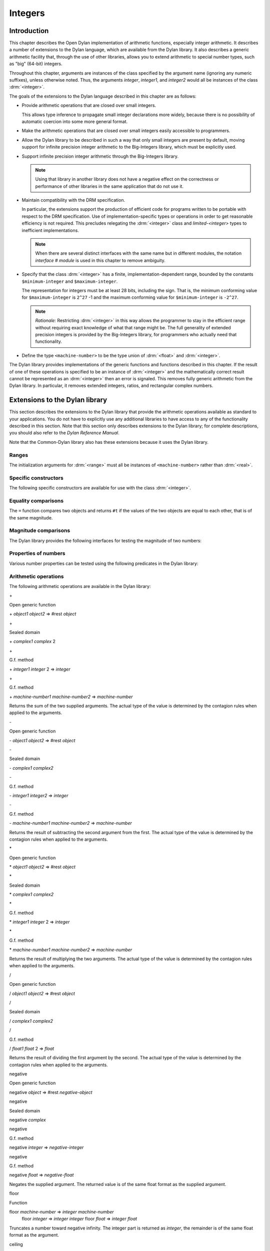 ********
Integers
********

.. current-library:: dylan
.. current-module:: dylan

Introduction
============

This chapter describes the Open Dylan implementation of arithmetic
functions, especially integer arithmetic. It describes a number of
extensions to the Dylan language, which are available from the Dylan
library. It also describes a generic arithmetic facility that, through
the use of other libraries, allows you to extend arithmetic to special
number types, such as "big" (64-bit) integers.

Throughout this chapter, arguments are instances of the class specified
by the argument name (ignoring any numeric suffixes), unless otherwise
noted. Thus, the arguments *integer*, *integer1*, and *integer2* would
all be instances of the class :drm:`<integer>`.

The goals of the extensions to the Dylan language described in this
chapter are as follows:

* Provide arithmetic operations that are closed over small integers.

  This allows type inference to propagate small integer declarations more
  widely, because there is no possibility of automatic coercion into some
  more general format.

* Make the arithmetic operations that are closed over small integers
  easily accessible to programmers.

* Allow the Dylan library to be described in such a way that only small
  integers are present by default, moving support for infinite precision
  integer arithmetic to the Big-Integers library, which must be explicitly
  used.

* Support infinite precision integer arithmetic through the Big-Integers
  library.

  .. note:: Using that library in another library does not have a negative
     effect on the correctness or performance of other libraries in the same
     application that do not use it.

* Maintain compatibility with the DRM specification.

  In particular, the extensions support the production of efficient code
  for programs written to be portable with respect to the DRM
  specification. Use of implementation-specific types or operations in
  order to get reasonable efficiency is not required. This precludes
  relegating the :drm:`<integer>` class and *limited-<integer>* types to
  inefficient implementations.

  .. note:: When there are several distinct interfaces with the same name
     but in different modules, the notation *interface* *#* *module* is used
     in this chapter to remove ambiguity.

* Specify that the class :drm:`<integer>` has a finite,
  implementation-dependent range, bounded by the constants
  ``$minimum-integer`` and ``$maximum-integer``.

  The representation for integers must be at least 28 bits, including the
  sign. That is, the minimum conforming value for ``$maximum-integer`` is
  ``2^27`` -1 and the maximum conforming value for ``$minimum-integer`` is
  ``-2^27``.

  .. note:: *Rationale:* Restricting :drm:`<integer>` in this way allows the programmer
     to stay in the efficient range without requiring exact knowledge of what
     that range might be. The full generality of extended precision integers
     is provided by the Big-Integers library, for programmers who actually
     need that functionality.

* Define the type ``<machine-number>`` to be the type union of :drm:`<float>` and
  :drm:`<integer>`.

The Dylan library provides implementations of the generic functions and
functions described in this chapter. If the result of one of these
operations is specified to be an instance of :drm:`<integer>` and the
mathematically correct result cannot be represented as an :drm:`<integer>`
then an error is signaled. This removes fully generic arithmetic from
the Dylan library. In particular, it removes extended integers, ratios,
and rectangular complex numbers.

Extensions to the Dylan library
===============================

This section describes the extensions to the Dylan library that provide
the arithmetic operations available as standard to your applications.
You do not have to explicitly use any additional libraries to have
access to any of the functionality described in this section. Note that
this section only describes extensions to the Dylan library; for
complete descriptions, you should also refer to the *Dylan Reference
Manual*.

Note that the Common-Dylan library also has these extensions because it
uses the Dylan library.

Ranges
------

The initialization arguments for :drm:`<range>` must all be instances of
``<machine-number>`` rather than :drm:`<real>`.

Specific constructors
---------------------

The following specific constructors are available for use with the class
:drm:`<integer>`.

.. generic-function:: limited

   Defines a new type that represents a subset of the class :drm:`<integer>`.

   :signature: limited *integer-class* #key *min* *max* => *limited-type*

   :parameter integer-class: The singleton(<integer>).
   :parameter min: The lower bound of the range. The default is
     ``$minimum-integer``.
   :parameter max: The upper bound of the range. The default is ``$maximum-integer``.

   :description:

     The *integer-class* argument is the class :drm:`<integer>`, and all other
     arguments are instances of :drm:`<integer>`. The range of :drm:`<integer>` is
     bounded by default.

.. function:: range

   This function is used to specify ranges of numbers.

   :signature: range (#key from:, to:, above:, below:, by:, size:) => <range>

   :description:

      All of the supplied arguments must be instances of ``<machine-number>``.

Equality comparisons
--------------------

The ``=`` function compares two objects and returns ``#t`` if the values of
the two objects are equal to each other, that is of the same magnitude.

.. generic-function:: =
   :open:

   Tests its arguments to see if they are of the same magnitude.

   :signature: = *object1* *object2* => *boolean*

.. method:: =
   :sealed:
   :specializer: <complex>

   Tests its arguments to see if they are of the same magnitude.

   :signature: = *complex1* *complex2* => *boolean*

.. method:: =
   :specializer: <machine-number>

   Tests its arguments to see if they are of the same magnitude.

   :signature: = *machine-number1* *machine-number2* => *boolean*

Magnitude comparisons
---------------------

The Dylan library provides the following interfaces for testing the
magnitude of two numbers:

.. generic-function:: <
   :open:

   Returns #t if its first argument is less than its second argument.

   :signature: < *object1* *object2* => *boolean*

.. method:: <
   :sealed:
   :specializer: <complex>

   Returns #t if its first argument is less than its second argument.

   :signature: < *complex1* *complex2* => *boolean*

.. method:: <
   :specializer: <machine-number>

   Returns #t if its first argument is less than its second argument.

   :signature: < *machine-number1* *machine-number2* => *boolean*

Properties of numbers
---------------------

Various number properties can be tested using the following predicates
in the Dylan library:

.. generic-function:: odd?
   :open:

   Tests whether the argument supplied represents an odd value.

   :signature: odd? *object* => *boolean*

.. method:: odd?
   :sealed:
   :specializer: <complex>

   Tests whether the argument supplied represents an odd value.

   :signature: odd? *complex* => *boolean*

.. method:: odd?
   :specializer: <integer>

   Tests whether the argument supplied represents an odd value.

   :signature: odd? *integer* => *boolean*

.. generic-function:: even?
   :open:

   Tests whether the argument supplied represents an even value

   :signature: even? *object* => *boolean*

.. method:: even?
   :sealed:
   :specializer: <complex>

   Tests whether the argument supplied represents an even value

   :signature: even? *complex* => *boolean*

.. method:: even?
   :specializer: <integer>

   Tests whether the argument supplied represents an even value

   :signature: even? *integer* => *boolean*

.. generic-function:: zero?
   :open:

   Tests whether the argument supplied represents a zero value.

   :signature: zero? *object* => *boolean*

.. method:: zero?
   :specializer: <complex>
   :sealed:

   Tests whether the argument supplied represents a zero value.

   :signature: zero? *complex* => *boolean*

.. method:: zero?
   :specializer: <machine-number>

   Tests whether the argument supplied represents a zero value.

   :signature: zero? *machine-number* => *boolean*

.. generic-function:: positive?
   :open:

   Tests whether the argument supplied represents a positive value.

.. method:: positive?
   :sealed:
   :specializer: <complex>

   Tests whether the argument supplied represents a positive value.

   :signature: positive? *complex*

.. method:: positive?
   :specializer: <machine-number>

   Tests whether the argument supplied represents a positive value.

   :signature: positive? *machine-number* => *boolean*

.. generic-function:: negative?
   :open:

   Tests whether the argument supplied represents a negative value.

   :signature: negative? *object* => *boolean*

.. method:: negative?
   :sealed:
   :specializer: <complex>

   Tests whether the argument supplied represents a negative value.

   :signature: negative? *complex* => *boolean*

.. method:: negative?
   :specializer: <machine-number>

   Tests whether the argument supplied represents a negative value.

   :signature: negative? *machine-number* => *boolean*

.. generic-function:: integral?
   :open:

   Tests whether the argument supplied represents an integral value.

   :signature: integral? *object* => *boolean*

.. method:: integral?
   :sealed:
   :specializer: <complex>

   Tests whether the argument supplied represents an integral value.

   :signature: integral? *complex*

.. method:: integral?
   :specializer: <machine-number>

   Tests whether the argument supplied represents an integral value.

   :signature: integral? *machine-number* => *boolean*

Arithmetic operations
---------------------

The following arithmetic operations are available in the Dylan library:

\+

Open generic function

\+ *object1* *object2* => #rest *object*

\+

Sealed domain

\+ *complex1* *complex* 2

\+

G.f. method

\+ *integer1* *integer* 2 => *integer*

\+

G.f. method

\+ *machine-number1* *machine-number2* => *machine-number*

Returns the sum of the two supplied arguments. The actual type of the
value is determined by the contagion rules when applied to the
arguments.

\-

Open generic function

\- *object1* *object2* => #rest *object*

\-

Sealed domain

\- *complex1* *complex2*

\-

G.f. method

\- *integer1 integer2* => *integer*

\-

G.f. method

\- *machine-number1* *machine-number2* => *machine-number*

Returns the result of subtracting the second argument from the first.
The actual type of the value is determined by the contagion rules when
applied to the arguments.

\*

Open generic function

\* *object1* *object2* => #rest *object*

\*

Sealed domain

\* *complex1* *complex2*

\*

G.f. method

\* *integer1* *integer* 2 => *integer*

\*

G.f. method

\* *machine-number1* *machine-number2* => *machine-number*

Returns the result of multiplying the two arguments. The actual type of
the value is determined by the contagion rules when applied to the
arguments.

/

Open generic function

/ *object1* *object2* => #rest *object*

/

Sealed domain

/ *complex1* *complex2*

/

G.f. method

/ *float1* *float* 2 => *float*

Returns the result of dividing the first argument by the second. The
actual type of the value is determined by the contagion rules when
applied to the arguments.

negative

Open generic function

negative *object* => #rest *negative-object*

negative

Sealed domain

negative *complex*

negative

G.f. method

negative *integer* => *negative-integer*

negative

G.f. method

negative *float* => *negative-float*

Negates the supplied argument. The returned value is of the same float
format as the supplied argument.

floor

Function

floor *machine-number* => *integer* *machine-number*
 floor *integer* => *integer* *integer*
 floor *float* => *integer* *float*

Truncates a number toward negative infinity. The integer part is
returned as *integer*, the remainder is of the same float format as the
argument.

ceiling

Function

ceiling *machine-number* => *integer* *machine-number*
 ceiling *integer* => *integer* *integer*
 ceiling *float* => *integer* *float*

Truncates a number toward positive infinity. The integer part is
returned as *integer*, the remainder is of the same float format as the
argument.

round

Function

round *machine-number* => *integer* *machine-number*
 round *integer* => *integer* *integer*
 round *float* => *integer* *float*

Rounds a number toward the nearest mathematical integer. The integer
part is returned as *integer*, the remainder is of the same float
format as the argument. If the argument is exactly between two integers,
then the result *integer* will be a multiple of two.

truncate

Function

truncate *machine-number* => *integer* *machine-number*
 truncate *integer* => *integer* *integer*
 truncate *float* => *integer* *float*

Truncates a number toward zero. The integer part is returned as
*integer*, the remainder is of the same float format as the argument.

floor/

Function

::

    floor/ *machine-number1* *machine-number2* => *integer* *machine-number*
    floor/ *integer1* *integer2* => *integer* *integer*
    floor/ *machine-number1* *machine-number2* => *integer* *machine-number*

Divides the first argument into the second and truncates the result
toward negative infinity. The integer part is returned as *integer*,
the type of the remainder is determined by the contagion rules when
applied to the arguments.

ceiling/

Function

::

    ceiling/ *machine-number1* *machine-number2* => *integer* *machine-number*
    ceiling/ *integer1* *integer2* => *integer* *integer*
    ceiling/ *machine-number1* *machine-number2* => *integer* *machine-number*

Divides the first argument into the second and truncates the result
toward positive infinity. The integer part is returned as *integer*,
the type of the remainder is determined by the contagion rules when
applied to the arguments.

round/

Function

::

    round/ *machine-number1* *machine-number2* => *integer* *machine-number*
    round/ *integer1* *integer2* => *integer* *integer*
    round/ *machine-number1* *machine-number2* => *integer* *machine-number*

Divides the first argument into the second and rounds the result toward
the nearest mathematical integer. The integer part is returned as
*integer*, the type of the remainder is determined by the contagion
rules when applied to the arguments.

truncate/

Function

::

    truncate/ *machine-number1* *machine-number2* => *integer* *machine-number*
    truncate/ *integer1* *integer* 2 => *integer* *integer*
    truncate/ *machine-number1* *machine-number2* => *integer* *machine-number*

Divides the first argument into the second and truncates the result
toward zero. The integer part is returned as *integer*, the type of the
remainder is determined by the contagion rules when applied to the
arguments.

modulo

Function

::

    modulo *machine-number1* *machine-number2* => *machine-number*
    modulo *integer1* *integer2* => *integer*
    modulo *machine-number1* *machine-number2* => *machine-number*

Returns the second value of *floor/ (* *arg1* *,* *arg2* *)*. The
actual type of the second value is determined by the contagion rules
when applied to the arguments.

remainder

Function

::

    remainder *machine-number1* *machine-number2* => *machine-number*
    remainder *integer1* *integer2* => *integer*
    remainder *machine-number1* *machine-number2* => *machine-number*

Returns the second value of *truncate/ (* *arg1* *,* *arg2* *)*.The
actual type of the second value is determined by the contagion rules
when applied to the arguments.

^

Open generic function

^ *object1* *object2* => #rest *object*

^

Sealed domain

^ *complex1* *complex* 2

^

G.f. method

^ *integer1* *integer2* => *integer*

^

G.f. method

^ *float1* *integer2* => *float*

Returns the first argument raised to the power of the second argument.
The value is of the same float format as the first argument. An error is
signalled if both arguments are 0.

abs

Open generic function

abs *object* => #rest *object*

abs

Sealed domain

abs *complex*

abs

G.f. method

abs *integer* => *integer*

abs

G.f. method

abs *float* => *float*

Returns the absolute value of the argument. The value is of the same
float format as the argument.

logior

Function

logior #rest *integers* => *integer*

Returns the bitwise inclusive *OR* of its integer arguments.

logxor

Function

logxor #rest *integers* => *integer*

Returns the bitwise exclusive *OR* of its integer arguments.

logand

Function

logand #rest *integers* => *integer*

Returns the bitwise *AND* of its integer arguments.

lognot

Function

lognot *integer1* => *integer2*

Returns the bitwise *NOT* of its integer arguments.

logbit?

Function

logbit? *index* *integer* => *boolean*

Tests the value of a particular bit in its integer argument. The *index*
argument is an instance of :drm:`<integer>`.

ash

Function

ash *integer1* *count* => *integer*

Performs an arithmetic shift on its first argument.

lcm

Function

lcm *integer1* *integer2* => *integer*

Returns the least common multiple of its two arguments.

gcd

Function

gcd *integer1* *integer2* => *integer*

Returns the greatest common divisor of its two arguments.

Collections
-----------

The keys for sequences are always instances of :drm:`<integer>`. This means
that certain kinds of collections cannot be sequences; very large (or
unbounded) sparse arrays are an example.

The table protocol
------------------

The following functions in the Dylan library are extended. Note that the
hash IDs for tables are always instances of :drm:`<integer>`.

merge-hash-codes

Function

merge-hash-codes *id1* *state1* *id2* *state2* #key *ordered?*
 => *merged-id* *merged-state*

Returns a hash code created from the merging of two argument hash codes.
The *id* arguments are hash IDs, and the *state* arguments are hash
states (instances of :drm:`<object>`). The *ordered?* argument is an
instance of :drm:`<boolean>`. The returned merged values are instances of
:drm:`<integer>` and :drm:`<object>`, as determined by the name of each argument.

object-hash

Function

object-hash *object* => *hash-id* *hash-state*

The hash function for the equivalence predicate *==*. The return values
are of the same types as the return values of :drm:`merge-hash-codes`.

Iteration constructs
--------------------

for

Statement macro

The *start*, *bound*, and *increment* expressions in a numeric clause
must evaluate to instances of ``<machine-number>`` for this macro.

The Generic-Arithmetic library
==============================

The Generic-Arithmetic library exports the functions described in this
section from an exported module called *generic-arithmetic*.

The Generic-Arithmetic library provides a fully extensible version of
all arithmetic operations. If an application only uses
Generic-Arithmetic, these versions of the operators reduce themselves to
be equivalent to those in the Dylan library. But when you use additional
implementation libraries, the arithmetic operators are extended.

The Big-Integers library is one such implementation library. It provides
a 64-bit implementation of :drm:`<integer>`.

The standard integer implementation in the Dylan library is actually
part of the following class hierarchy:

<abstract-integer>

<integer>

<big-integer>

<double-integer>

(The classes ``<big-integer>`` and ``<double-integer>`` are implementation
classes. You do not need to use them.)

The modules in the Generic-Arithmetic library export
``<abstract-integer>`` with the name :drm:`<integer>`. They also export a full
set of arithmetic operators that use instances of ``<abstract-integer>``
rather than instances of :drm:`<integer>` (in the Dylan library naming
scheme). However, those operators just fall back to the Dylan library
operators until you include an implementation library, such as
Big-Integers, in your application.

When you use the Big-Integers library, the arithmetic operators exported
by Generic-Arithmetic are enhanced to extend their results to 64-bit
integers. If a result is small enough to fit in a Dylan library
:drm:`<integer>`, it will be fitted into one.

Note that the Generic-Arithmetic library uses the same naming
conventions for arithmetic operators as used by the Dylan library. This
means that some renaming is required in modules that require access to
both the basic Dylan interfaces and the interfaces supplied by the
Generic-Arithmetic library. As described earlier, the notation
*interface* *#* *module* is used to denote different interfaces of the
same name, where *interface* is the name of the interface, and *module*
is the name of the module it is exported from.

See `Using special arithmetic features`_ for an example of how to use
an implementation library with Generic-Arithmetic.

Ranges
------

The Generic-Arithmetic library defines the class :drm:`<range>`, which is in
most respects functionally equivalent to *<range>#Dylan*, but uses
generic arithmetic operations in its implementation so that the
initialization arguments can be instances of :drm:`<real>`, rather than
being restricted to ``<machine-number>``.

Classes
-------

The class ``<abstract-integer>`` is imported and re-exported under the
name *<integer>#generic-arithmetic*.

Specific constructors
---------------------

range

Function

range #key *from* *to* *above* *below* *by* *size* => *range*

This function is identical to the function *range#Dylan*, except that
all of the supplied arguments must be instances of :drm:`<real>`.

Arithmetic operations
---------------------

The following functions all apply *function* *#Dylan* to the arguments
and return the results, where *function* is the appropriate function
name. See `Arithmetic operations
<http://opendylan.org/books/drm/Arithmetic_Operations#HEADING-100-49>`_
for descriptions of each function as implemented in the Dylan library.

+ *object1* *object2* => #rest *object*

- *object1* *object2* => #rest *object*

\* *object1* *object2* => #rest *object*

/ *object1* *object2* => #rest *object*

negative *object* => #rest *negative-object*

floor *real1* => *abstract-integer* *real*

ceiling *real1* => *abstract-integer* *real*

round *real1* => *abstract-integer* *real*

truncate *real1* => *abstract-integer* *real*

floor/ *real1* *real2* => *abstract-integer* *real*

ceiling/ *real1* *real2* => *abstract-integer* *real*

round/ *real1* *real2* => *abstract-integer* *real*

truncate/ *real1* *real2* => *abstract-integer* *real*

modulo *real1* *real2* => *real*

remainder *real1* *real2* => *real*

^ *object1* *object2* => #rest *object*

abs *object1* => #rest *object*

logior #rest *abstract-integer1* => *abstract-integer*

logxor #rest *abstract-integer1* => *abstract-integer*

logand #rest *abstract-integer1* => *abstract-integer*

lognot *abstract-integer1* => *abstract-integer*

logbit? *integer* *abstract-integer* => *boolean*

ash *abstract-integer1* *integer* => *abstract-integer*

lcm *abstract-integer1* *abstract-integer2* => *abstract-integer*

gcd *abstract-integer1* *abstract-integer2* => *abstract-integer*

Iteration constructs
--------------------

While a programmer could make use of generic arithmetic in a *for* loop
by using explicit-step clauses, this approach leads to a loss of
clarity. The definition of the *for* macro is complex, so a version that
uses generic arithmetic in numeric clauses is provided, rather than
requiring programmers who want that feature to reconstruct it.

for

Statement macro

The *start*, *bound*, and *increment* expressions in a numeric clause
must evaluate to instances of ``<machine-number>`` for this macro.
Otherwise, this macro is similar to *for#Dylan*.

Exported modules from the Generic-Arithmetic library
----------------------------------------------------

The Generic-Arithmetic library exports several modules that are provided
for the convenience of programmers who wish to create additional modules
based on the *dylan* module plus various combinations of the arithmetic
models.

The Dylan-Excluding-Arithmetic module
-------------------------------------

The Dylan-Excluding-Arithmetic module imports and re-exports all of the
interfaces exported by the *dylan* module from the Dylan library, except
for the following excluded interfaces:

* :drm:`<integer>`
* :drm:`range`
* :drm:`+` :drm:`-` :drm:`*` :drm:`/`
* :drm:`negative`
* :drm:`floor` :drm:`ceiling` :drm:`round` :drm:`truncate`
* :drm:`floor/` :drm:`ceiling/` :drm:`round/` :drm:`truncate/`
* :drm:`modulo` :drm:`remainder`
* :drm:`^`
* :drm:`abs`
* :drm:`logior` :drm:`logxor` :drm:`logand` :drm:`lognot`
* :drm:`logbit?`
* :drm:`ash`
* :drm:`lcm` :drm:`gcd`
* :drm:`for`

The Dylan-Arithmetic module
---------------------------

The Dylan-Arithmetic module imports and re-exports all of the interfaces
exported by the *dylan* module from the Dylan library which are excluded
by the *dylan-excluding-arithmetic* module.

The Generic-Arithmetic-Dylan module
-----------------------------------

The Generic-Arithmetic-Dylan module imports and reexports all of the
interfaces exported by the *dylan-excluding-arithmetic* module and the
*generic-arithmetic* module.

The *dylan-excluding-arithmetic*, *dylan-arithmetic*, and
*generic-arithmetic* modules provide convenient building blocks for
programmers to build the particular set of global name bindings they
wish to work with. The purpose of the *generic-arithmetic-dylan* module
is to provide a standard environment in which generic arithmetic is the
norm, for those programmers who might want that.

Using special arithmetic features
=================================

As noted in `The Generic-Arithmetic library`_, the Generic-Arithmetic
library provides an extensible protocol for adding specialized arithmetic
functionality to your applications. By using the Generic-Arithmetic
library alongside a special implementation library, you can make the
standard arithmetic operations support number types such as big (64-bit)
integers, or complex numbers.

This section provides an example of extending the basic Dylan arithmetic
features using the Generic-Arithmetic library and the Big-Integers
implementation library.

To use special arithmetic features, a library's ``define library``
declaration must use at least the following libraries:

* common-dylan
* generic-arithmetic
* *special-arithmetic-implementation-library*

So for Big-Integers you would write:

.. code-block:: dylan

    define library foo
      use common-dylan;
      use generic-arithmetic;
      use big-integers;
      ...
    end library foo;

Next you have to declare a module. There are three ways of using
big-integer arithmetic that we can arrange with a suitable module
declaration:

#. Replace all integer arithmetic with the big-integer arithmetic
#. Use both, with normal arithmetic remaining the default
#. Use both, with the big-integer arithmetic becoming the default

To get one of the three different effects described above, you need to
arrange the ``define module`` declaration accordingly. To replace all
integer arithmetic with big-integer arithmetic, include the following in
your ``define module`` declaration:

.. code-block:: dylan

    use generic-arithmetic-common-dylan;

(Note that the module definition should not use the Big-Integers module.
The Big-Integers library is used as a side-effects library only, that
is, it is referenced in the library definition so that it will be
loaded. Its definitions extend the Generic-Arithmetic library.)

If you replace all integer arithmetic with big-integer arithmetic in
this way, there will be performance hits. For instance, loop indices
will have to be checked at run-time to see whether a normal or big
integer representation is being used, and a choice must be made about
the representation for an incremented value.

You can take a different approach that reduces the cost of big-integer
arithmetic. Under this approach you leave normal integer arithmetic
unchanged, and get access to big-integer arithmetic when you need it. To
do this, use the same libraries but instead of using the
``common-dylan-generic-arithmetic`` module, include the following in your
``define module`` declaration:

.. code-block:: dylan

    use common-dylan;
    use generic-arithmetic, prefix: "ga/"; // use any prefix you like

This imports the big-integer arithmetic binding names, but gives them a
prefix ``ga/``, using the standard renaming mechanism available in module
declarations. Thus you gain access to big arithmetic using renamed
classes and operations like:

.. code-block:: dylan

    ga/<integer>
    ga/+
    ga/-
    ga/*
    ...

The operations take either instances of :drm:`<integer>` or ``ga/<integer>`` (a
subclass of :drm:`<integer>`) and return instances of ``ga/<integer>``.

Note that having imported the big-integer operations under new names,
you have to use prefix rather than infix syntax when calling them. For
example:

.. code-block:: dylan

    ga/+ (5, 4);

not:

.. code-block:: dylan

    5 ga/+ 4;

The existing functions like ``+`` and ``-`` will only accept :drm:`<integer>`
instances and ``ga/<integer>`` instances small enough to be represented as
:drm:`<integer>` instances.

Under this renaming scheme, reduced performance will be confined to the
``ga/`` operations. Other operations, such as loop index increments and
decrements, will retain their efficiency.

Finally, you can make big-integer arithmetic the default but keep normal
arithmetic around for when you need it. Your ``define module``
declaration should contain:

.. code-block:: dylan

    use generic-arithmetic-common-dylan;
    use dylan-arithmetic, prefix: "dylan/"; //use any prefix you like

The Big-Integers library
========================

The Big-Integers library exports a module called ``big-integers``, which
imports and re-exports all of the interfaces exported by the
``generic-arithmetic`` module of the Generic-Arithmetic library.

The Big-Integers library modifies the behavior of functions provided by
the Dylan library as described in this section.

Specific constructors
---------------------

The Big-Integers library extends the functionality of specific
constructors in the Dylan library as follows:

limited

G.f. method

limited *abstract-integer-class* #key *min* *max* => *limited-type*

Returns a limited integer type, which is a subtype of
``<abstract-integer>``, whose instances are integers greater than or
equal to *min* (if specified) and less than or equal to *max* (if
specified). If no keyword arguments are specified, the result type is
equivalent to ``<abstract-integer>``. The argument
*abstract-integer-class* is the class ``<abstract-integer>``.

If both *min* and *max* are supplied, and both are instances of
:drm:`<integer>`, then the result type is equivalent to calling *limited* on
:drm:`<integer>` with those same bounds.

The Limited Integer Type Protocol is extended to account for limited
``<abstract-integer>`` types.

Instances and subtypes in the Big-Integers library

:: todo Fix header style here---

This is true if and only if …

… all these clauses are true

instance?
 (x,
 limited(<abstract-integer>,
 min: y, max: z))

instance?(x, <abstract-integer>)
 (y <= x)
 (x <= z)

instance?
 (x,
 limited(<abstract-integer>,
 min: y))

instance?(x, <abstract-integer>)
 (y <= x)

instance?
 (x,
 limited(<abstract-integer>,
 max: z))

instance?(x, <abstract-integer>)
 (x <= z)

subtype?
 (limited(<abstract-integer>,
 min: w, max: x),
 limited(<abstract-integer>,
 min: y, max: z))

(w >= y)
 (x <= z)

subtype?
 (limited(<abstract-integer>,
 min: w ...),
 limited(<abstract-integer>,
 min: y))

(w >= y)

subtype?
 (limited(<abstract-integer>,
 max: x ...),
 limited(<abstract-integer>,
 max: z))

(x <= z)

Type-equivalence in the Big-Integers library
:: todo Fix header style here---
                                                  

This is type equivalent to …

… this, if and only if …

… this is true

limited
 (<abstract-integer>,
 min: y, max: z)

limited
 (<integer>,
 min: y, max: z)

*y* and *z* are both instances of :drm:`<integer>`.

limited
 (<abstract-integer>,
 min: y,
 max: $maximum-integer)

limited
 (<integer>, min: y)

*y* is an instance of :drm:`<integer>`.

limited
 (<abstract-integer>,
 min: $minimum-integer,
 max: z)

limited
 (<integer>, max: z)

*z* is an instance of :drm:`<integer>`.

Type disjointness is modified as follows to account for limited
``<abstract-integer>`` types.

A limited integer type is disjoint from a class if their base types are
disjoint or the class is :drm:`<integer>` and the range of the limited
integer type is disjoint from the range of :drm:`<integer>` (that is, from
*$minimum-integer* to *$maximum-integer*).

Equality comparisons
--------------------

The behavior of equality comparisons in the Dylan library is modified by
the Big-Integers library as follows::

    = *abstract-integer1* *abstract-integer2* => *boolean*
    = *abstract-integer* *float* => *boolean*
    = *float* *abstract-integer* => *boolean*

Magnitude comparisons
---------------------

The behavior of magnitude comparisons in the Dylan library is modified
by the Big-Integers library as follows::

    < *abstract-integer1* *abstract-integer2* => *boolean
    < *abstract-integer* *float* => *boolean*
    < *float* *abstract-integer* => *boolean*

Properties of numbers
---------------------

The behavior of number property tests in the Dylan library is modified
by the Big-Integers library as follows::

    odd? *abstract-integer* => *boolean*
    even? *abstract-integer* => *boolean*
    zero? *abstract-integer* => *boolean*
    positive? *abstract-integer* => *boolean*
    negative? *abstract-integer* => *boolean*
    integral? *abstract-integer* => *boolean*

.. bigint_arithmetic_operations:

Arithmetic operations
---------------------

The Big-Integers library modifies the behavior of the functions provided
by the Generic-Arithmetic library as described below.

The actual type of the return value for all the following interfaces is
determined by the contagion rules when applied to the arguments.

::

    + *abstract-integer1* *abstract-integer2* => *abstract-integer*
    + *abstract-integer* *float1* => *float*
    + *float1* *abstract-integer* => *float*

    - *abstract-integer1* *abstract-integer2* => *abstract-integer*
    - *abstract-integer* *float1* => *float*
    - *float1* *abstract-integer* => *float*

   \* *abstract-integer1* *abstract-integer2* => *abstract-integer*
   \* *abstract-integer* *float1* => *float*
   \* *float1* *abstract-integer* => *float*

The return value of the following interface is of the same float format
as the argument::

    negative *abstract-integer* => *negative-abstract-integer*

The second return value of all the following interfaces is of the same
float format as the argument::

    floor *abstract-integer* => *abstract-integer1* *abstract-integer2*
    floor *float1* => *abstract-integer* *float*

    ceiling *abstract-integer* => *abstract-integer1* *abstract-integer2*
    ceiling *float1* => *abstract-integer* *float*

    round *abstract-integer* => *abstract-integer1* *abstract-integer2*
    round *float1* => *abstract-integer* *float*

    truncate *abstract-integer* => *abstract-integer1* *abstract-integer2*
    truncate *float1* => *abstract-integer* *float*

The second return value of all the following interfaces is of the same
float format as the first argument::

    floor/ *abstract-integer1* *abstract-integer2* => *abstract-integer3* *abstract-integer4*
    floor/ *float1* *abstract-integer1* => *abstract-integer2* *float2*

    ceiling/ *abstract-integer1* *abstract-integer2* => *abstract-integer3* *abstract-integer4*
    ceiling/ *float1* *abstract-integer1* => *abstract-integer2* *float2*

    round/ *abstract-integer1* *abstract-integer2* => *abstract-integer3* *abstract-integer4*
    round/ *float1* *abstract-integer1* => *abstract-integer2* *float2*

    truncate/ *abstract-integer1* *abstract-integer2* => *abstract-integer3* *abstract-integer4
    truncate/ *float1* *abstract-integer1* => *abstract-integer2* *float2*

The second return value of the following interfaces is of the same float
format as the second argument::

    floor/ *abstract-integer1* *float1* => *abstract-integer2* *float2*
    ceiling/ *abstract-integer1* *float1* => *abstract-integer2* *float2*
    round/ *abstract-integer1* *float1* => *abstract-integer2* *float2*
    truncate/ *abstract-integer1* *float1* => *abstract-integer2* *float2*

The return value of the following interfaces is of the same float format
as the first argument::

    modulo *float1* *abstract-integer* => *float*
    remainder *float1* *abstract-integer* => *float*

The return value of the following interfaces is of the same float format
as the second argument::

    modulo *abstract-integer1* *abstract-integer2* => *abstract-integer*
    modulo *abstract-integer* *float1* => *float*
    remainder *abstract-integer1* *abstract-integer2* => *abstract-integer*
    remainder *abstract-integer* *float1* => *float*

The behavior of the following miscellaneous interfaces is also modified
by the Big-Integers library::

    ^ *abstract-integer1* *integer* => *abstract-integer
    abs *abstract-integer1* => *abstract-integer*
    logior #rest *abstract-integer1* => *abstract-integer*
    logxor #rest *abstract-integer1* => *abstract-integer*
    logand #rest *abstract-integer1* => *abstract-integer*
    lognot *abstract-integer1* => *abstract-integer*
    logbit? *integer* *abstract-integer* => *boolean*
    ash *abstract-integer1* *integer* => *abstract-integer*
    lcm *abstract-integer1* *abstract-integer2* => *abstract-integer*
    gcd *abstract-integer1* *abstract-integer2* => *abstract-integer*

